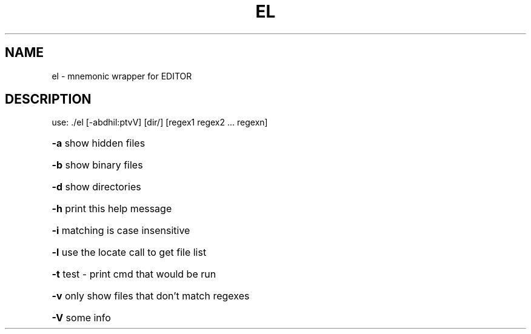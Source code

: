 .\" DO NOT MODIFY THIS FILE!  It was generated by help2man 1.39.4.
.TH EL "1" "July 2011" "el compiled Jul  4 2011 16:26:50" "User Commands"
.SH NAME
el \- mnemonic wrapper for EDITOR
.SH DESCRIPTION
use: ./el [\-abdhil:ptvV] [dir/] [regex1 regex2 ... regexn]
.HP
\fB\-a\fR show hidden files
.HP
\fB\-b\fR show binary files
.HP
\fB\-d\fR show directories
.HP
\fB\-h\fR print this help message
.HP
\fB\-i\fR matching is case insensitive
.HP
\fB\-l\fR use the locate call to get file list
.HP
\fB\-t\fR test \- print cmd that would be run
.HP
\fB\-v\fR only show files that don't match regexes
.HP
\fB\-V\fR some info
